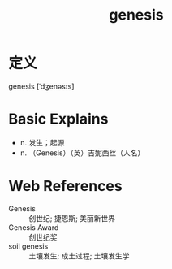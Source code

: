 #+title: genesis
#+roam_tags:英语单词

* 定义
  
genesis [ˈdʒenəsɪs]

* Basic Explains
- n. 发生；起源
- n. （Genesis）（英）吉妮西丝（人名）

* Web References
- Genesis :: 创世纪; 捷恩斯; 美丽新世界
- Genesis Award :: 创世纪奖
- soil genesis :: 土壤发生; 成土过程; 土壤发生学
